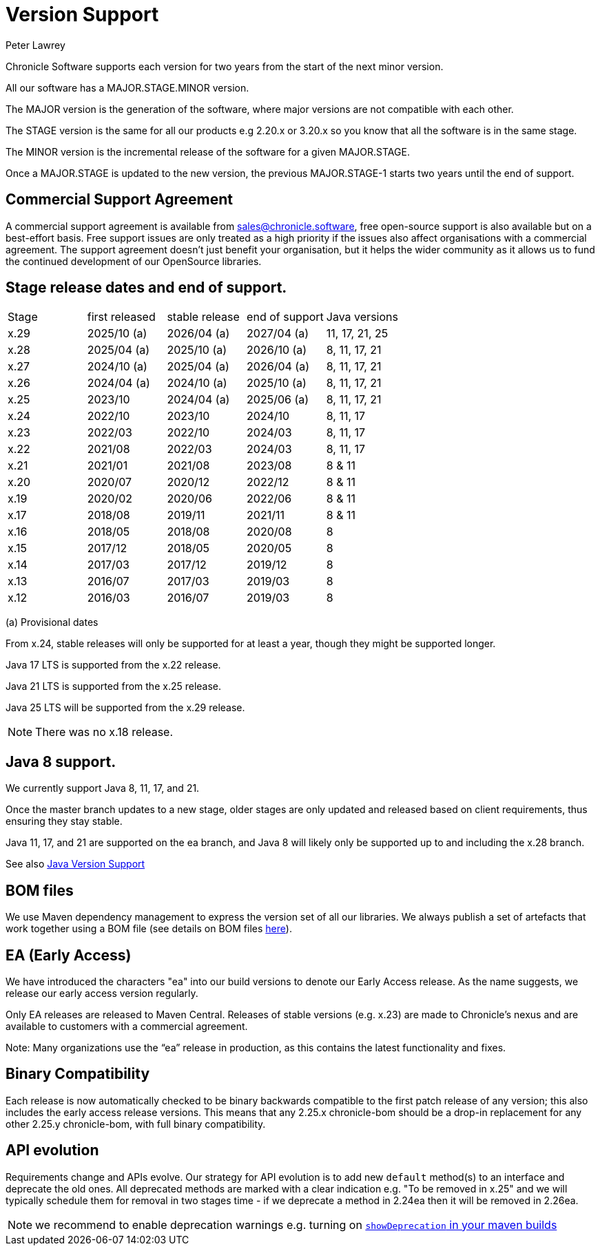 = Version Support
Peter Lawrey

Chronicle Software supports each version for two years from the start of the next minor version. 

All our software has a MAJOR.STAGE.MINOR version. 

The MAJOR version is the generation of the software, where major versions are not compatible with each other.

The STAGE version is the same for all our products e.g 2.20.x or 3.20.x so you know that all the software is in the same stage.

The MINOR version is the incremental release of the software for a given MAJOR.STAGE.

Once a MAJOR.STAGE is updated to the new version, the previous MAJOR.STAGE-1 starts two years until the end of support.

== Commercial Support Agreement

A commercial support agreement is available from mailto:sales@chronicle.software[sales@chronicle.software], free open-source support is also available but on a best-effort basis. Free support issues are only treated as a high priority if the issues also affect organisations with a commercial agreement. The support agreement doesn’t just benefit your organisation, but it helps the wider community as it allows us to fund the continued development of our OpenSource libraries.

== Stage release dates and end of support.

|====
| Stage | first released | stable release | end of support | Java versions
| x.29  | 2025/10 (a) | 2026/04 (a) | 2027/04 (a) | 11, 17, 21, 25
| x.28  | 2025/04 (a) | 2025/10 (a) | 2026/10 (a) | 8, 11, 17, 21
| x.27  | 2024/10 (a) | 2025/04 (a) | 2026/04 (a) | 8, 11, 17, 21
| x.26  | 2024/04 (a) | 2024/10 (a) | 2025/10 (a) | 8, 11, 17, 21
| x.25  | 2023/10 | 2024/04 (a) | 2025/06 (a) | 8, 11, 17, 21
| x.24  | 2022/10 | 2023/10 | 2024/10 | 8, 11, 17
| x.23  | 2022/03 | 2022/10 | 2024/03 | 8, 11, 17
| x.22  | 2021/08 | 2022/03 | 2024/03 | 8, 11, 17
| x.21  | 2021/01 | 2021/08 | 2023/08 | 8 & 11
| x.20  | 2020/07 | 2020/12 | 2022/12 | 8 & 11
| x.19  | 2020/02 | 2020/06 | 2022/06 | 8 & 11
| x.17  | 2018/08 | 2019/11 | 2021/11 | 8 & 11
| x.16  | 2018/05 | 2018/08 | 2020/08 | 8
| x.15  | 2017/12 | 2018/05 | 2020/05 | 8
| x.14  | 2017/03 | 2017/12 | 2019/12 | 8
| x.13  | 2016/07 | 2017/03 | 2019/03 | 8
| x.12  | 2016/03 | 2016/07 | 2019/03 | 8
|====
(a) Provisional dates

From x.24, stable releases will only be supported for at least a year, though they might be supported longer.

Java 17 LTS is supported from the x.22 release.

Java 21 LTS is supported from the x.25 release.

Java 25 LTS will be supported from the x.29 release.

NOTE: There was no x.18 release.

== Java 8 support.

We currently support Java 8, 11, 17, and 21.

Once the master branch updates to a new stage, older stages are only updated and released based on client requirements, thus ensuring they stay stable.

Java 11, 17, and 21 are supported on the ea branch, and Java 8 will likely only be supported up to and including the x.28 branch.

See also <<docs/Java-Version-Support.adoc#,Java Version Support>>

== BOM files

We use Maven dependency management to express the version set of all our libraries. We always publish a set of artefacts that work together using a BOM file (see details on BOM files link:https://maven.apache.org/guides/introduction/introduction-to-dependency-mechanism.html#bill-of-materials-bom-poms/[here]).

== EA (Early Access)

We have introduced the characters "ea" into our build versions to denote our Early Access release. As the name suggests, we release our early access version regularly.

Only EA releases are released to Maven Central. Releases of stable versions (e.g. x.23) are made to
Chronicle's nexus and are available to customers with a commercial agreement.

Note: Many organizations use the “ea” release in production, as this contains the latest functionality and fixes.

== Binary Compatibility

Each release is now automatically checked to be binary backwards compatible to the first patch release of any version; this also includes the early access release versions. This means that any 2.25.x chronicle-bom should be a drop-in replacement for any other 2.25.y chronicle-bom, with full binary compatibility.

== API evolution

Requirements change and APIs evolve. Our strategy for API evolution is to add new `default` method(s) to an interface and deprecate the old ones. All deprecated methods are marked with a clear indication e.g. "To be removed in x.25" and we will typically schedule them for removal in two stages time - if we deprecate a method in 2.24ea then it will be removed in 2.26ea.

NOTE: we recommend to enable deprecation warnings e.g. turning on
link:https://maven.apache.org/plugins/maven-compiler-plugin/compile-mojo.html#showDeprecation[`showDeprecation` in your maven builds]
